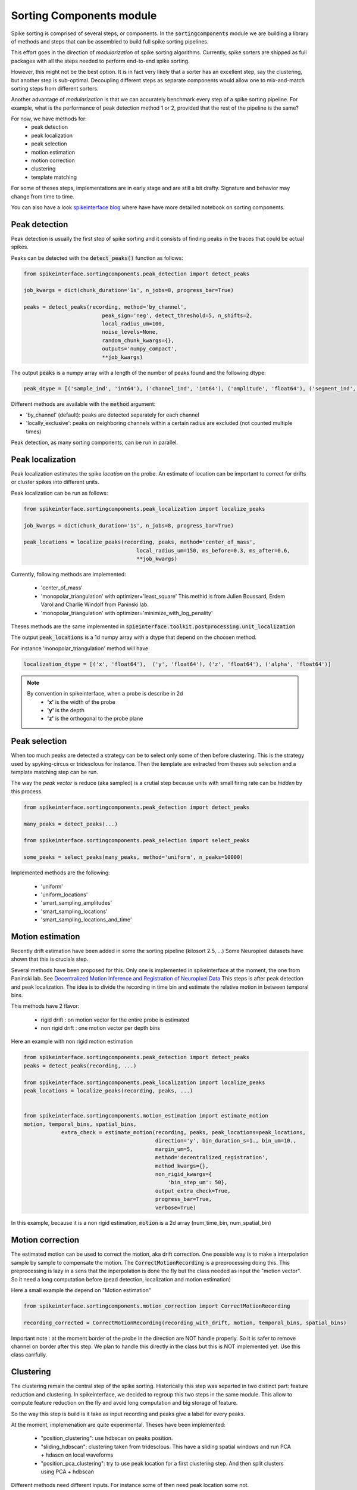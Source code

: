 Sorting Components module
=========================

Spike sorting is comprised of several steps, or components. In the :code:`sortingcomponents` module we are building a
library of methods and steps that can be assembled to build full spike sorting pipelines.

This effort goes in the direction of *modularization* of spike sorting algorithms. Currently, spike sorters are shipped
as full packages with all the steps needed to perform end-to-end spike sorting.

However, this might not be the best option. It is in fact very likely that a sorter has an excellent step,
say the clustering, but another step is sub-optimal. Decoupling different steps as separate components would allow
one to mix-and-match sorting steps from different sorters.

Another advantage of *modularization* is that we can accurately benchmark every step of a spike sorting pipeline.
For example, what is the performance of peak detection method 1 or 2, provided that the rest of the pipeline is the
same?

For now, we have methods for:
 * peak detection
 * peak localization
 * peak selection
 * motion estimation
 * motion correction
 * clustering
 * template matching

For some of theses steps, implementations are in early stage and are still a bit drafty.
Signature and behavior may change from time to time.

You can also have a look `spikeinterface blog <https://spikeinterface.github.io>`_ where have have more detailled notebook
on sorting components.


Peak detection
--------------

Peak detection is usually the first step of spike sorting and it consists of finding peaks in the traces that could
be actual spikes.

Peaks can be detected with the :code:`detect_peaks()` function as follows:

.. code-block:: python

    from spikeinterface.sortingcomponents.peak_detection import detect_peaks
    
    job_kwargs = dict(chunk_duration='1s', n_jobs=8, progress_bar=True)
    
    peaks = detect_peaks(recording, method='by_channel',
                             peak_sign='neg', detect_threshold=5, n_shifts=2,
                             local_radius_um=100,
                             noise_levels=None,
                             random_chunk_kwargs={},
                             outputs='numpy_compact',
                             **job_kwargs)

The output :code:`peaks` is a numpy array with a length of the number of peaks found and the following dtype:

.. code-block:: python

    peak_dtype = [('sample_ind', 'int64'), ('channel_ind', 'int64'), ('amplitude', 'float64'), ('segment_ind', 'int64')]


Different methods are available with the :code:`method` argument:

* 'by_channel' (default): peaks are detected separately for each channel
* 'locally_exclusive': peaks on neighboring channels within a certain radius are excluded (not counted multiple times)

Peak detection, as many sorting components, can be run in parallel.


Peak localization
-----------------

Peak localization estimates the spike *location* on the probe. An estimate of location can be important to correct for
drifts or cluster spikes into different units.



Peak localization can be run as follows:

.. code-block:: python

    from spikeinterface.sortingcomponents.peak_localization import localize_peaks
    
    job_kwargs = dict(chunk_duration='1s', n_jobs=8, progress_bar=True)

    peak_locations = localize_peaks(recording, peaks, method='center_of_mass',
                                        local_radius_um=150, ms_before=0.3, ms_after=0.6,
                                        **job_kwargs)

                                        
Currently, following methods are implemented:

  * 'center_of_mass' 
  * 'monopolar_triangulation' with optimizer='least_square'
    This methid is from Julien Boussard, Erdem Varol and Charlie Windolf from Paninski lab.
  * 'monopolar_triangulation' with optimizer='minimize_with_log_penality'

Theses methods are the same implemented in :code:`spieinterface.toolkit.postprocessing.unit_localization`



The output :code:`peak_locations` is a 1d numpy array with a dtype that depend on the choosen method.

For instance 'monopolar_triangulation' method will have:

.. code-block:: python

    localization_dtype = [('x', 'float64'),  ('y', 'float64'), ('z', 'float64'), ('alpha', 'float64')]

.. note::

   By convention in spikeinterface, when a probe is describe in 2d
     * **'x'** is the width of the probe
     * **'y'** is the depth
     * **'z'** is the orthogonal to the probe plane


Peak selection
--------------

When too much peaks are detected a strategy can be to select only some of then before clustering.
This is the strategy used by spyking-circus or tridesclous for instance.
Then the template are extracted from theses sub selection and a template matching step can be run.

The way the *peak vector* is reduce (aka sampled) is a crutial step because units with small firing rate
can be *hidden* by this process.


.. code-block:: python

    from spikeinterface.sortingcomponents.peak_detection import detect_peaks
    
    many_peaks = detect_peaks(...)
    
    from spikeinterface.sortingcomponents.peak_selection import select_peaks
    
    some_peaks = select_peaks(many_peaks, method='uniform', n_peaks=10000)

Implemented methods are the following:

  * 'uniform'
  * 'uniform_locations'
  * 'smart_sampling_amplitudes'
  * 'smart_sampling_locations'
  * 'smart_sampling_locations_and_time'



Motion estimation
-----------------

Recently drift estimation have been added in some the sorting pipeline (kilosort 2.5, ...)
Some Neuropixel datasets have shown that this is crucials step.

Several methods have been proposed for this.
Only one is implemented in spikeinterface at the moment, the one from Paninski lab.
See `Decentralized Motion Inference and Registration of Neuropixel Data <https://ieeexplore.ieee.org/document/9414145>`_
This steps is after peak detection and peak localization.
The idea is to divide the recording in time bin and estimate the relative motion in between temporal bins.

This methods have 2 flavor:

  * rigid drift : on motion vector for the entire probe is estimated
  * non rigid drift : one motion vector per depth bins

Here an example with non rigid motion estimation
  
.. code-block:: python

    from spikeinterface.sortingcomponents.peak_detection import detect_peaks
    peaks = detect_peaks(recording, ...)
    
    from spikeinterface.sortingcomponents.peak_localization import localize_peaks
    peak_locations = localize_peaks(recording, peaks, ...)
    
    
    from spikeinterface.sortingcomponents.motion_estimation import estimate_motion
    motion, temporal_bins, spatial_bins,
                extra_check = estimate_motion(recording, peaks, peak_locations=peak_locations,
                                              direction='y', bin_duration_s=1., bin_um=10., 
                                              margin_um=5,
                                              method='decentralized_registration', 
                                              method_kwargs={},
                                              non_rigid_kwargs={
                                                  'bin_step_um': 50},
                                              output_extra_check=True,
                                              progress_bar=True, 
                                              verbose=True)    
In this example, because it is a non rigid estimation, :code:`motion` is a 2d array (num_time_bin, num_spatial_bin)


Motion correction
-----------------

The estimated motion can be used to correct the motion, aka drift correction.
One possible way is to make a interpolation sample by sample to compensate the motion.
The :code:`CorrectMotionRecording` is a preprocessing doing this.
This preprocessing is lazy in a sens that the inperpolation is done the fly but the class needed as input the 
"motion vector". So it need a long computation before (pead detection, localization and motion estimation)

Here a small example the depend on "Motion estimation"


.. code-block:: python

  from spikeinterface.sortingcomponents.motion_correction import CorrectMotionRecording
  
  recording_corrected = CorrectMotionRecording(recording_with_drift, motion, temporal_bins, spatial_bins)

Important note : at the moment border of the probe in the direction are NOT handle properly.
So it is safer to remove channel on border after this step.
We plan to handle this directly in the class but this is NOT implemented yet.
Use this class carrfully.

Clustering
----------

The clustering remain the central step of the spike sorting.
Historically this step was separted in two distinct part: feature reduction and clustering.
In spikeinterface, we decided to regroup this two steps in the same module.
This allow to compute feature reduction on the fly and avoid long computation and big storage of 
feature.

So the way this step is build is it take as input recording and peaks give a label for every peaks.

At the moment, implemenation are quite experimental.
Theses have been implemented:
  * "position_clustering": use hdbscan on peaks position.
  * "sliding_hdbscan": clustering taken from tridesclous. This have a sliding spatial windows
    and run PCA + hdascn on local waveforms
  * "position_pca_clustering": try to use peak location for a first clustering step.
    And then split clusters using PCA + hdbscan

Different methods need different inputs. For instance some of then need peak location some not.
    
.. code-block:: python
  
  from spikeinterface.sortingcomponents.peak_detection import detect_peaks
  peaks = peaks = detect_peaks(recording, ...)

  from spikeinterface.sortingcomponents.clustering import find_cluster_from_peaks
  labels, peak_labels = find_cluster_from_peaks(recording, peaks, method="sliding_hdbscan")


* **labels** : represent all possible labels
* **peak_labels** : vector with same size as peaks which is the label per peak


Template matching
-----------------

template matching is the final step used in many tools (kilosort, spyking-circus, yass, tridesclous, hdsort...)

In this step, from a given catalogue (aka dictionnary) of template (aka atoms), algorithms explain traces as 
a linear sum of template plus residual noise.

At the moment 4 methods are implemented:

  * 'naive' : a very naive implemenation used as  a reference for benchmarks
  * 'tridesclous' : the algo of template matching implemented in tridesclous
  * 'circus' : the algo of template matching implemented in spyking circus
  * 'circus-omp' : a updated algo similar than circus but with OMP (orthogonal macthing pursuit) in mind

Very basic benchmarks give:
 * 'circus-omp' as the most accurate but a bit slow.
 * 'tridesclous' as the fastest with very descent accuracy







